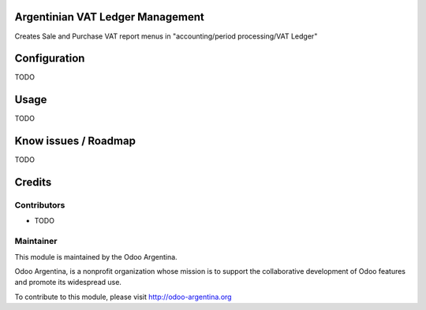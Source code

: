 .. image:: https://img.shields.io/badge/licence-AGPL--3-blue.svg
    :alt: License

Argentinian VAT Ledger Management
=================================
Creates Sale and Purchase VAT report menus in
"accounting/period processing/VAT Ledger"

Configuration
=============

TODO

Usage
=====

TODO

Know issues / Roadmap
=====================

TODO

Credits
=======

Contributors
------------

* TODO

Maintainer
----------

.. image:: http://odoo-argentina.org/logo.png
   :alt: Odoo Argentina
   :target: http://odoo-argentina.org

This module is maintained by the Odoo Argentina.

Odoo Argentina, is a nonprofit organization whose
mission is to support the collaborative development of Odoo features and
promote its widespread use.

To contribute to this module, please visit http://odoo-argentina.org
